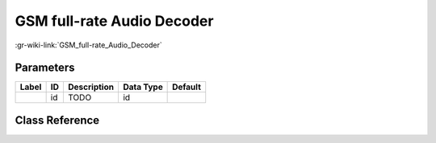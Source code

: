 ---------------------------
GSM full-rate Audio Decoder
---------------------------

:gr-wiki-link:`GSM_full-rate_Audio_Decoder`

Parameters
**********

+-------------------------+-------------------------+-------------------------+-------------------------+-------------------------+
|Label                    |ID                       |Description              |Data Type                |Default                  |
+=========================+=========================+=========================+=========================+=========================+
|                         |id                       |TODO                     |id                       |                         |
+-------------------------+-------------------------+-------------------------+-------------------------+-------------------------+

Class Reference
*******************

.. tabs::

   .. group-tab:: Python
      TODO

   .. group-tab:: C++

      .. doxygengroup:: block_vocoder_gsm_fr_decode
         :content-only:
         :undoc-members:
         :private-members:
         :members:

